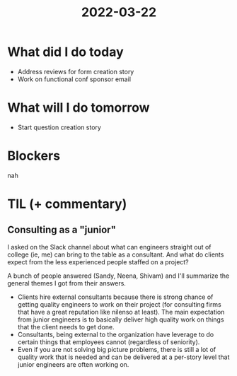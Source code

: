 #+TITLE: 2022-03-22

* What did I do today
- Address reviews for form creation story
- Work on functional conf sponsor email
* What will I do tomorrow
- Start question creation story
* Blockers
nah
* TIL (+ commentary)
** Consulting as a "junior"
I asked on the Slack channel about what can engineers straight out of college (ie, me) can bring to the table as a consultant. And what do clients expect from the less experienced people staffed on a project?

A bunch of people answered (Sandy, Neena, Shivam) and I'll summarize the general themes I got from their answers.

- Clients hire external consultants because there is strong chance of getting quality engineers to work on their project (for consulting firms that have a great reputation like nilenso at least). The main expectation from junior engineers is to basically deliver high quality work on things that the client needs to get done.
- Consultants, being external to the organization have leverage to do certain things that employees cannot (regardless of seniority).
- Even if you are not solving big picture problems, there is still a lot of quality work that is needed and can be delivered at a per-story level that junior engineers are often working on.
